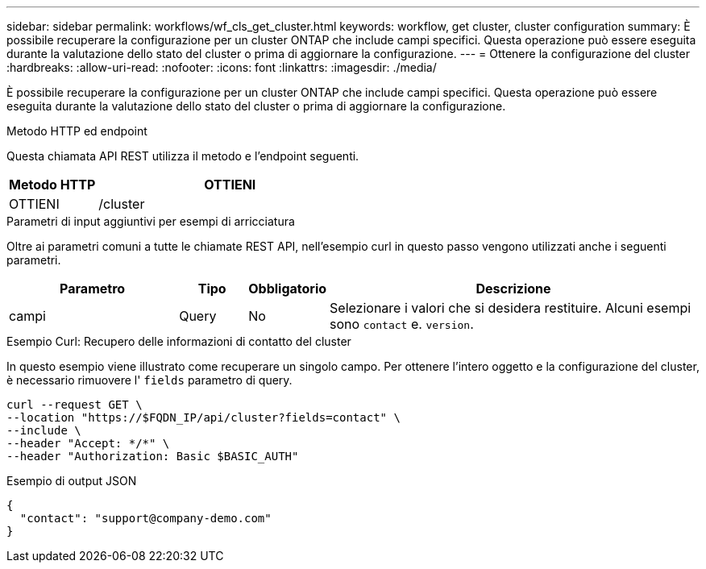 ---
sidebar: sidebar 
permalink: workflows/wf_cls_get_cluster.html 
keywords: workflow, get cluster, cluster configuration 
summary: È possibile recuperare la configurazione per un cluster ONTAP che include campi specifici. Questa operazione può essere eseguita durante la valutazione dello stato del cluster o prima di aggiornare la configurazione. 
---
= Ottenere la configurazione del cluster
:hardbreaks:
:allow-uri-read: 
:nofooter: 
:icons: font
:linkattrs: 
:imagesdir: ./media/


[role="lead"]
È possibile recuperare la configurazione per un cluster ONTAP che include campi specifici. Questa operazione può essere eseguita durante la valutazione dello stato del cluster o prima di aggiornare la configurazione.

.Metodo HTTP ed endpoint
Questa chiamata API REST utilizza il metodo e l'endpoint seguenti.

[cols="25,75"]
|===
| Metodo HTTP | OTTIENI 


| OTTIENI | /cluster 
|===
.Parametri di input aggiuntivi per esempi di arricciatura
Oltre ai parametri comuni a tutte le chiamate REST API, nell'esempio curl in questo passo vengono utilizzati anche i seguenti parametri.

[cols="25,10,10,55"]
|===
| Parametro | Tipo | Obbligatorio | Descrizione 


| campi | Query | No | Selezionare i valori che si desidera restituire. Alcuni esempi sono `contact` e. `version`. 
|===
.Esempio Curl: Recupero delle informazioni di contatto del cluster
In questo esempio viene illustrato come recuperare un singolo campo. Per ottenere l'intero oggetto e la configurazione del cluster, è necessario rimuovere l' `fields` parametro di query.

[source, curl]
----
curl --request GET \
--location "https://$FQDN_IP/api/cluster?fields=contact" \
--include \
--header "Accept: */*" \
--header "Authorization: Basic $BASIC_AUTH"
----
.Esempio di output JSON
[listing]
----
{
  "contact": "support@company-demo.com"
}
----